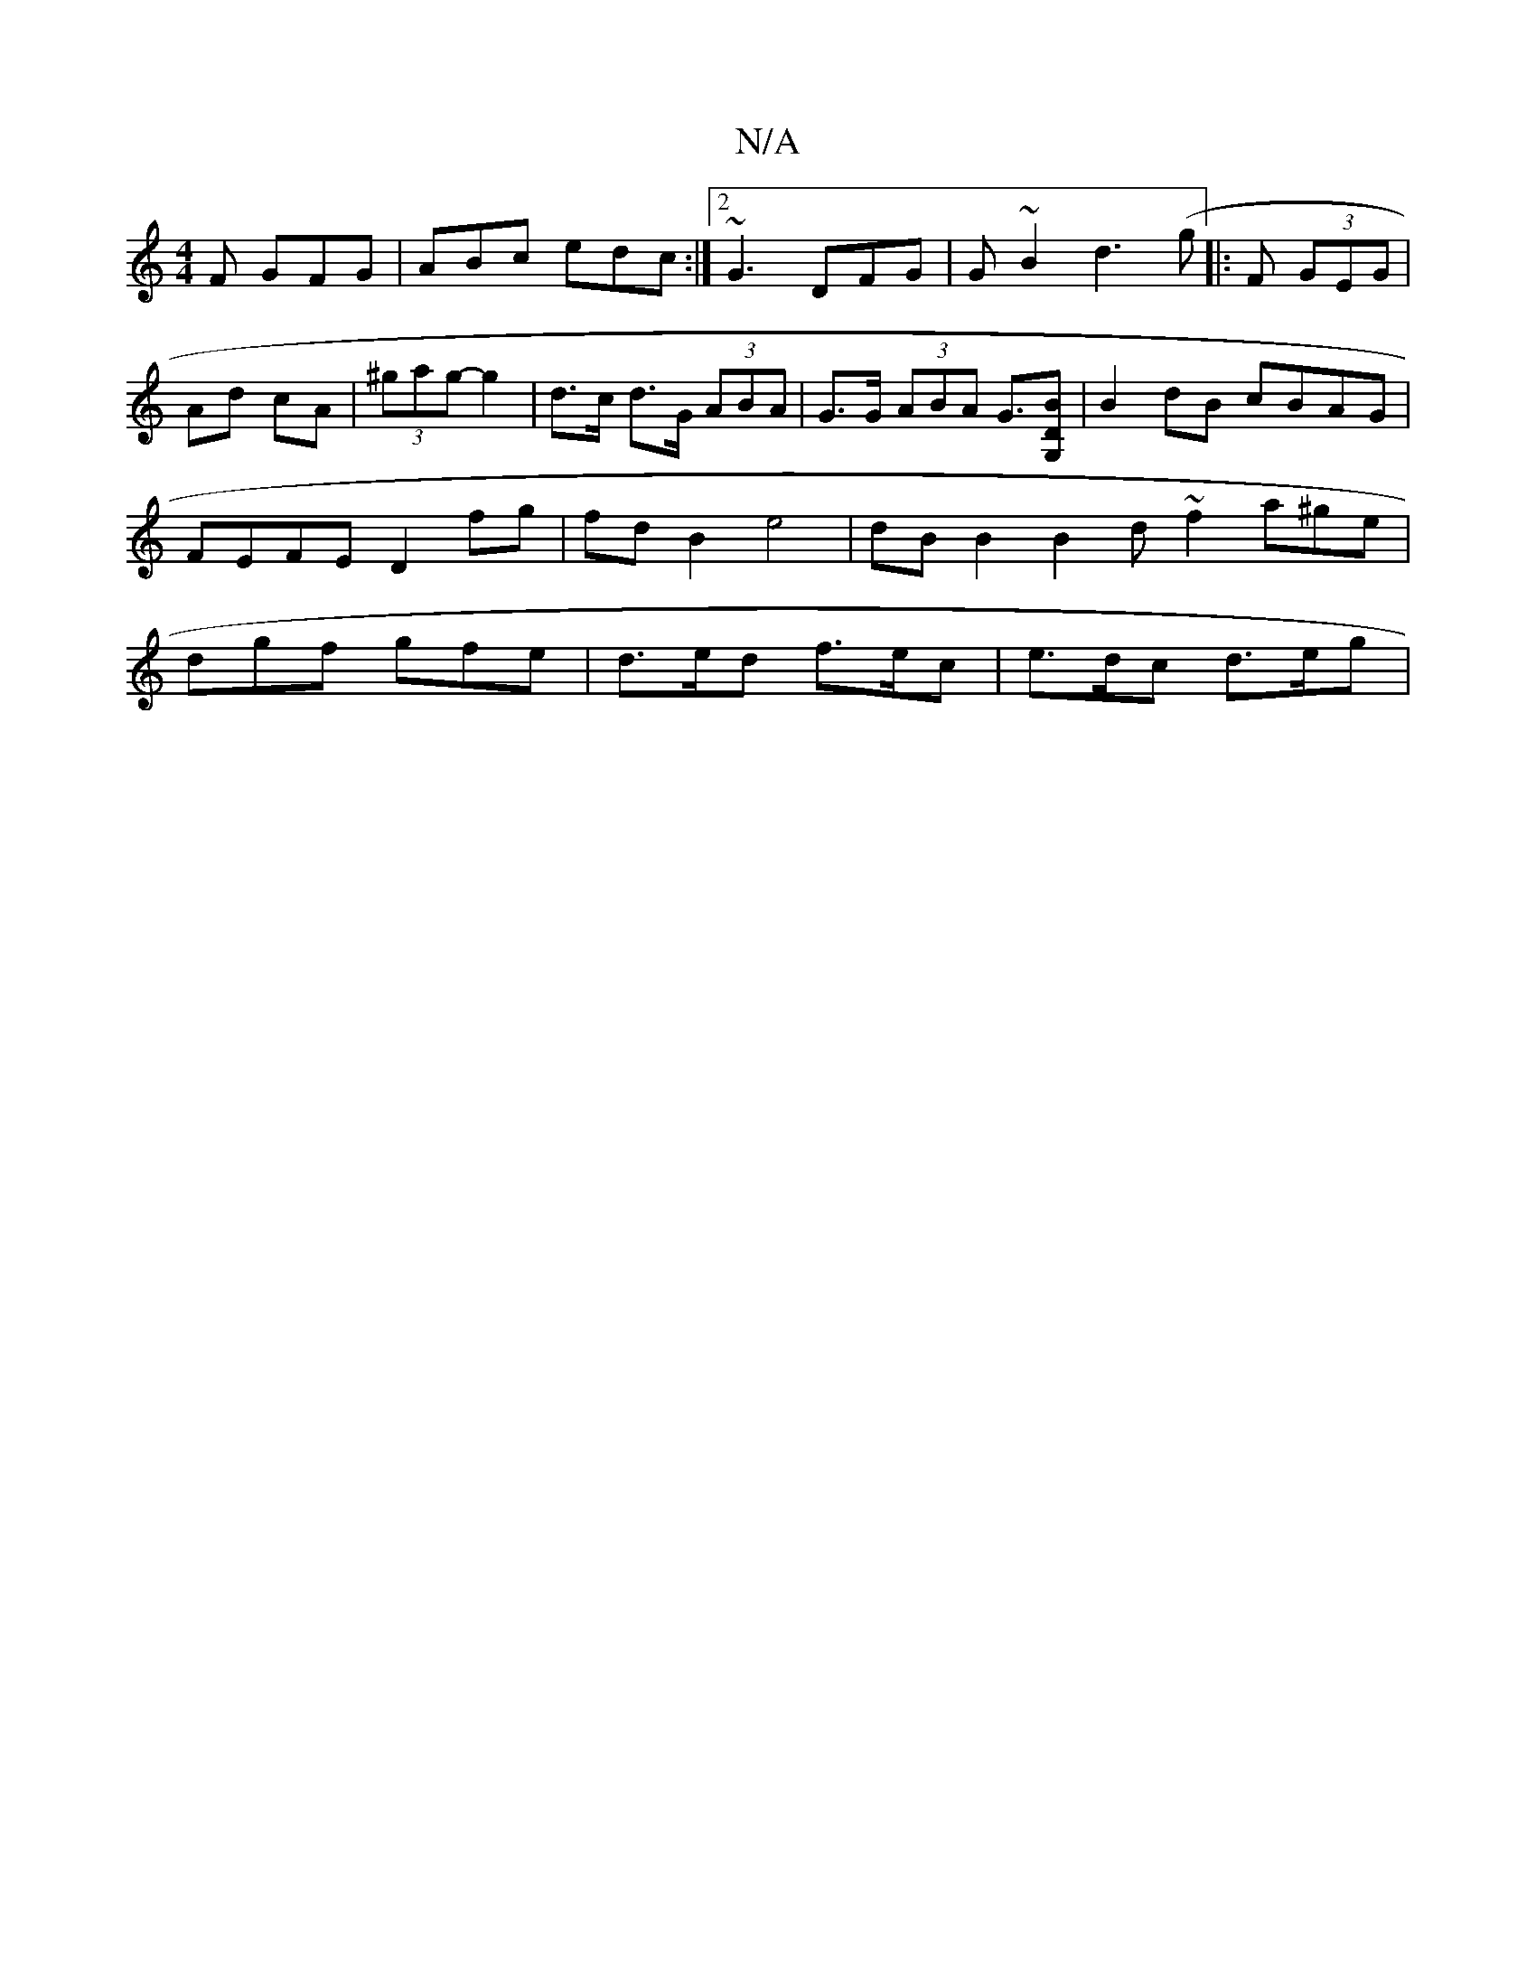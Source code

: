 X:1
T:N/A
M:4/4
R:N/A
K:Cmajor
2 F GFG | ABc edc :|2 ~G3 DFG | G~B2 d3 (g |:)F (3GEG | Ad cA |(3^gag- g2 | d>c d>G (3ABA | G>G (3ABA G>[G,2 D2B2] | B2dB cBAG| FEFE D2 fg | fd B2 e4 | dB B2 B2 d~f2 a^ge|dgf gfe|d>ed f>ec|e>dc d>eg |